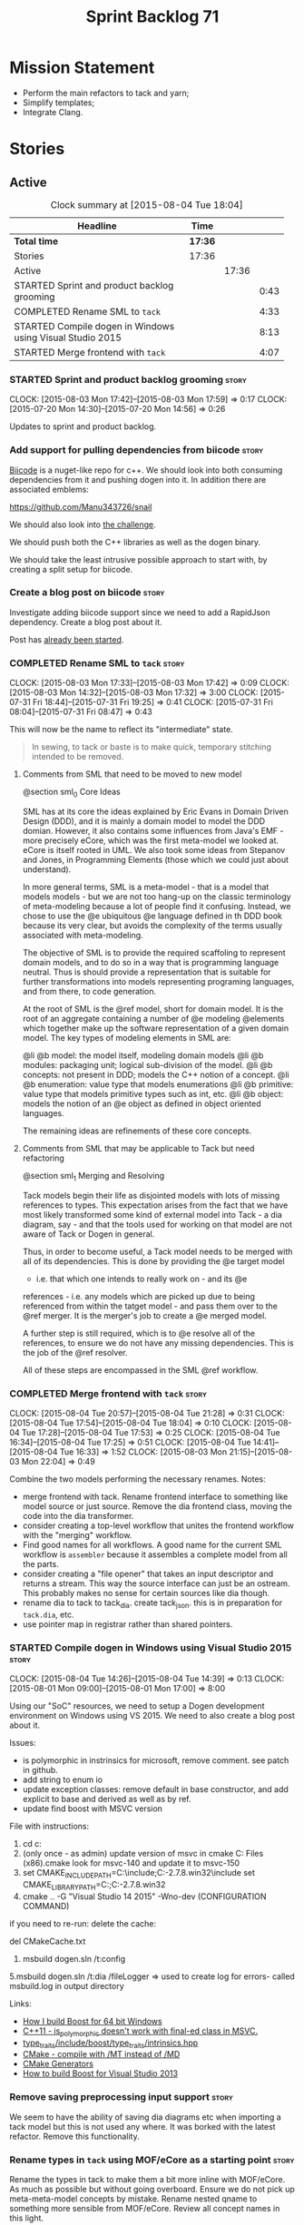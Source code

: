 #+title: Sprint Backlog 71
#+options: date:nil toc:nil author:nil num:nil
#+todo: STARTED | COMPLETED CANCELLED POSTPONED
#+tags: { story(s) spike(p) }

* Mission Statement

- Perform the main refactors to tack and yarn;
- Simplify templates;
- Integrate Clang.

* Stories

** Active

#+begin: clocktable :maxlevel 3 :scope subtree :indent nil :emphasize nil :scope file :narrow 75
#+CAPTION: Clock summary at [2015-08-04 Tue 18:04]
| <75>                                                                        |         |       |      |
| Headline                                                                    | Time    |       |      |
|-----------------------------------------------------------------------------+---------+-------+------|
| *Total time*                                                                | *17:36* |       |      |
|-----------------------------------------------------------------------------+---------+-------+------|
| Stories                                                                     | 17:36   |       |      |
| Active                                                                      |         | 17:36 |      |
| STARTED Sprint and product backlog grooming                                 |         |       | 0:43 |
| COMPLETED Rename SML to =tack=                                              |         |       | 4:33 |
| STARTED Compile dogen in Windows using Visual Studio 2015                   |         |       | 8:13 |
| STARTED Merge frontend with =tack=                                          |         |       | 4:07 |
#+end:

*** STARTED Sprint and product backlog grooming                       :story:
    CLOCK: [2015-08-03 Mon 17:42]--[2015-08-03 Mon 17:59] =>  0:17
    CLOCK: [2015-07-20 Mon 14:30]--[2015-07-20 Mon 14:56] =>  0:26

Updates to sprint and product backlog.

*** Add support for pulling dependencies from biicode                 :story:

[[https://www.biicode.com/][Biicode]] is a nuget-like repo for c++. We should look into both
consuming dependencies from it and pushing dogen into it. In addition
there are associated emblems:

https://github.com/Manu343726/snail

We should also look into [[https://www.biicode.com/biicode-open-source-challenge][the challenge]].

We should push both the C++ libraries as well as the dogen binary.

We should take the least intrusive possible approach to start with, by
creating a split setup for biicode.

*** Create a blog post on biicode                                     :story:

Investigate adding biicode support since we need to add a RapidJson
dependency. Create a blog post about it.

Post has [[https://github.com/DomainDrivenConsulting/dogen/blob/master/doc/blog/biicode.org][already been started]].

*** COMPLETED Rename SML to =tack=                                    :story:
    CLOSED: [2015-08-03 Mon 17:32]
    CLOCK: [2015-08-03 Mon 17:33]--[2015-08-03 Mon 17:42] =>  0:09
    CLOCK: [2015-08-03 Mon 14:32]--[2015-08-03 Mon 17:32] =>  3:00
    CLOCK: [2015-07-31 Fri 18:44]--[2015-07-31 Fri 19:25] =>  0:41
    CLOCK: [2015-07-31 Fri 08:04]--[2015-07-31 Fri 08:47] =>  0:43

This will now be the name to reflect its "intermediate" state.

#+begin_quote
In sewing, to tack or baste is to make quick, temporary stitching
intended to be removed.
#+end_quote

**** Comments from SML that need to be moved to new model

@section sml_0 Core Ideas

SML has at its core the ideas explained by Eric Evans in Domain Driven
Design (DDD), and it is mainly a domain model to model the DDD domian.
However, it also contains some influences from Java's EMF - more precisely
eCore, which was the first meta-model we looked at. eCore is itself rooted
in UML. We also took some ideas from Stepanov and Jones, in Programming
Elements (those which we could just about understand).

In more general terms, SML is a meta-model - that is a model that models
models - but we are not too hang-up on the classic terminology of meta-modeling
because a lot of people find it confusing. Instead, we chose to use the
@e ubiquitous @e language defined in th DDD book because its very clear, but
avoids the complexity of the terms usually associated with meta-modeling.

The objective of SML is to provide the required scaffoling to represent domain
models, and to do so in a way that is programming language neutral. Thus is
should provide a representation that is suitable for further transformations
into models representing programing languages, and from there, to code
generation.

At the root of SML is the @ref model, short for domain model. It is the root
of an aggregate containing a number of @e modeling @elements which together
make up the software representation of a given domain model. The key types of
modeling elements in SML are:

@li @b model: the model itself, modeling domain models
@li @b modules: packaging unit; logical sub-division of the model.
@li @b concepts: not present in DDD; models the C++ notion of a concept.
@li @b enumeration: value type that models enumerations
@li @b primitive: value type that models primitive types such as int, etc.
@li @b object: models the notion of an @e object as defined in object oriented
languages.

The remaining ideas are refinements of these core concepts.

**** Comments from SML that may be applicable to Tack but need refactoring

@section sml_1 Merging and Resolving

Tack models begin their life as disjointed models with lots of missing
references to types. This expectation arises from the fact that we
have most likely transformed some kind of external model into Tack - a
dia diagram, say - and that the tools used for working on that model
are not aware of Tack or Dogen in general.

Thus, in order to become useful, a Tack model needs to be merged with
all of its dependencies. This is done by providing the @e target model
- i.e. that which one intends to really work on - and its @e
references - i.e. any models which are picked up due to being
referenced from within the tatget model - and pass them over to the
@ref merger. It is the merger's job to create a @e merged model.

A further step is still required, which is to @e resolve all of the references,
to ensure we do not have any missing dependencies. This is the job of the
@ref resolver.

All of these steps are encompassed in the SML @ref workflow.

*** COMPLETED Merge frontend with =tack=                              :story:
    CLOSED: [2015-08-04 Tue 21:29]
    CLOCK: [2015-08-04 Tue 20:57]--[2015-08-04 Tue 21:28] =>  0:31
    CLOCK: [2015-08-04 Tue 17:54]--[2015-08-04 Tue 18:04] =>  0:10
    CLOCK: [2015-08-04 Tue 17:28]--[2015-08-04 Tue 17:53] =>  0:25
    CLOCK: [2015-08-04 Tue 16:34]--[2015-08-04 Tue 17:25] =>  0:51
    CLOCK: [2015-08-04 Tue 14:41]--[2015-08-04 Tue 16:33] =>  1:52
    CLOCK: [2015-08-03 Mon 21:15]--[2015-08-03 Mon 22:04] =>  0:49

Combine the two models performing the necessary renames. Notes:

- merge frontend with tack. Rename frontend interface to something
  like model source or just source. Remove the dia frontend class,
  moving the code into the dia transformer.
- consider creating a top-level workflow that unites the frontend
  workflow with the "merging" workflow.
- Find good names for all workflows. A good name for the current SML
  workflow is =assembler= because it assembles a complete model from
  all the parts.
- consider creating a "file opener" that takes an input descriptor and
  returns a stream. This way the source interface can just be an
  ostream. This probably makes no sense for certain sources like dia
  though.
- rename dia to tack to tack_dia. create tack_json. this is in
  preparation for =tack.dia=, etc.
- use pointer map in registrar rather than shared pointers.

*** STARTED Compile dogen in Windows using Visual Studio 2015         :story:
    CLOCK: [2015-08-04 Tue 14:26]--[2015-08-04 Tue 14:39] =>  0:13
    CLOCK: [2015-08-01 Mon 09:00]--[2015-08-01 Mon 17:00] =>  8:00

Using our "SoC" resources, we need to setup a Dogen development
environment on Windows using VS 2015. We need to also create a blog
post about it.

Issues:

- is polymorphic in instrinsics for microsoft, remove comment. see
  patch in github.
- add string to enum io
- update exception classes: remove default in base constructor, and
  add explicit to base and derived as well as by ref.
- update find boost with MSVC version

File with instructions:

0. cd c:\DEVELOPEMENT\output
1. (only once - as admin) update version of msvc in cmake C:\Program
  Files (x86)\CMake\share\cmake-3.3\Modules\FindBoost.cmake
  look for msvc-140 and update it to msvc-150
2. set CMAKE_INCLUDE_PATH=C:\boost\include;C:\DEVELOPEMENT\libxml2-2.7.8.win32\include
   set CMAKE_LIBRARY_PATH=C:\boost\lib;C:\DEVELOPEMENT\libxml2-2.7.8.win32\lib
3. cmake ..\dogen -G "Visual Studio 14 2015" -Wno-dev (CONFIGURATION COMMAND)

if you need to re-run: delete the cache:

del CMakeCache.txt

4. msbuild dogen.sln /t:config

5.msbuild dogen.sln /t:dia /fileLogger   => used to create log for
  errors- called msbuild.log in output directory

Links:

- [[http://dominoc925.blogspot.co.uk/2013/04/how-i-build-boost-for-64-bit-windows.html][How I build Boost for 64 bit Windows]]
- [[https://svn.boost.org/trac/boost/ticket/11449][C++11 - is_polymorphic doesn't work with final-ed class in MSVC.]]
- [[https://github.com/boostorg/type_traits/blob/04a8a9ecc2b02b7334a4b3f0459a5f62b855cc68/include/boost/type_traits/intrinsics.hpp][type_traits/include/boost/type_traits/intrinsics.hpp]]
- [[http://stackoverflow.com/questions/20800166/cmake-compile-with-mt-instead-of-md][CMake - compile with /MT instead of /MD]]
- [[http://www.cmake.org/cmake/help/v3.1/manual/cmake-generators.7.html][CMake Generators]]
- [[http://choorucode.com/2014/06/06/how-to-build-boost-for-visual-studio-2013/][How to build Boost for Visual Studio 2013]]

*** Remove saving preprocessing input support                         :story:

We seem to have the ability of saving dia diagrams etc when importing
a tack model but this is not used any where. It was borked with the
latest refactor. Remove this functionality.

*** Rename types in =tack= using MOF/eCore as a starting point        :story:

Rename the types in tack to make them a bit more inline with
MOF/eCore. As much as possible but without going overboard. Ensure
we do not pick up meta-meta-model concepts by mistake. Rename nested
qname to something more sensible from MOF/eCore. Review all concept
names in this light.

*** Create the =yarn= model                                           :story:

We need to create a meta-model with the following characteristics:

- rename frontend to middle end workflow to yarn generation workflow
  or some such name.
- have a look at eCore/MOF type names for inspiration.
- single top-level type for all types with a container. Use boost
  pointer container. add a visitor for the type.
- consider not having a top-level entity called model but instead use
  a top-level package.
- wherever we are using qnames to refer to external types, use a
  reference instead. Use reference wrapper where required.
- we could probably merge backends with yarn and call these
  "sinks". This way we could have "sources" in tack and "sinks" in
  yarn.
- we do not need a qname. We need a name that is made up of just a
  string (the actual name of the object) plus a reference to the
  containing module. The containing module has a structure of paths
  similar to =qname=.

*** Split model name from "contributing model name" in qname          :story:

We need to find a way to model qnames such that there are two model
names: one which contributes to the namespaces and another which
doesn't. The specific use case is the primitives model where the model
has to have a name but we don't want the type names to have the model
name. Perhaps we need some kind of flag: model name contributes to
namespacing.

With this we can then remove the numerous hacks around the primitives
model name such as:

- // FIXME: mega hack to handle primitive model.

*** Update copyright notices                                          :story:

We need to update all notices to reflect personal ownership until DDC
was formed, and then ownership by DDC.

*** Rename types in =tack= using MOF/eCore terms                      :story:

Rename the types in =tack= to make them a bit more inline with
MOF/eCore. As much as possible but without going overboard. Ensure we
do not pick up meta-meta-model concepts by mistake. Rename nested
qname to something more sensible from MOF/eCore. Review all concept
names in this light.

*** Create a set of definitions for tagging and meta-data             :story:

We still use these terms frequently. We should define them in dynamic
to have specific meanings.

*** Refactor code around model origination                            :story:

- remove origin types and generation types, replacing it with just a
  boolean for is target.

*Previous Understanding*

In the past we added a number of knobs around generation, all with
their own problems:

- =origin_types=: was the model/type created by the user or the
  system. in reality this means did the model come from Dia or
  JSON. this is confusing as the user can also add JSON files (their
  own model library) and in the future the user can use JSON
  exclusively without needed Dia at all.

- =generation_types=: if the model is target, all types are to be
  generated /unless/ they are not properly supported, in which case
  they are to be "partially" generated (as is the case with
  services). This is a formatter decision and SML should not know
  anything about it.

These can be replaced by a single enumeration that indicates if the
type/model is target or not.

This work should be integrated with the model types story.

*** Models should have an associated language                          :epic:

#+begin_quote
*Story*: As a dogen user, I want to make sure I only use valid system
models so that I don't generate models that code generate but do not
compile.
#+end_quote

Certain models (e.g. system / library models) can only be used in a
give language; for example =boost= and =std= only make sense in C++. A
.Net library model would only make sense in .Net, etc. These are
Language Specific Models (LSM). Once a model depends on a LSM it
itself becomes an LSM and it should not be able to then make use of
models of other languages nor should one be able to request a code
generation for other languages.

However, one day we will have a system model which is a Language
Agnostic Model (LAM). The system model will provide a base set of
functionality across languages such as containers, and for each type
it will have mappings to language specific types. The mapping is
declared as dynamic extensions in the appropriate section
(i.e. =tags::cpp::mapped_type= or something of that ilk). If a model
depends only on LAMs, it is itself a LAM and can be used to generate
code on any supported language (presumably a supported language is
defined to be that for which we have both mappings and a code
generation backend).

A first step for this would be to have a language enumeration in SML
which is a property of the model, and one entry of which is "language
agnostic".

*** Set enumeration underlying type in SML                            :story:

In cpp transformer we have hacked the underlying type of the
enumeration. Remove this hack and set it in SML. Still a hack, but
a tad better.

Actually this could be the first case where LAM/PIM is used: we could
call this something like integer.

*** Add support for Language Agnostic Models (LAM)                    :story:

When we start supporting more than one language, one interesting
feature would be to be able to define a model once and have it
generated for all supported languages. This would be achieved by
having a system model (or set of system models) that define all the
key types in a language agnostic manner. For example:

: lam::string
: lam::int
: lam::int16

Each of these types then has a set of meta-data fields that map them
to a type in a supported language:

: lam:string: cpp.concrete_type_mapping = std::string
: lam:string: csharp.concrete_type_mapping = string

And so on. We load the user model that makes use of LAM, we generate
the merged model still with LAM types and then we perform a
translation for each of the supported and enabled languages: for every
LAM type, we replace all its references with the corresponding
concrete type. We need to split the supplied mapping into a QName, use
the QName to load the system models for that language, look up the
type and replace it. After the translation no LAM types are left. We
end up with N SML merged models where N is the number of supported and
enabled languages.

Each of these models is then sent down to code generation. This should
be equivalent to manually generating models per language - we could
use this as a test.

Once we have LAM, it would be great to be able to exchange data
between languages. This could be done as follows:

- XML: create a "LAM" XML schema, and a set of formatters that read
  and write from it. This is kind of like reverse mapping the types
  back to LAM types when writing the XML.
- JSON: similar approach to XML, minus the schema.
- POF: use the coherence libraries to dump the models into POF.

FIXME: we believed this story was already backloged but could not find
it on a quick search. Do a more thorough search.

*** Thoughts on simplifying the formattables generation               :story:

We have a problem in the way which we are doing the formattables:
because we are doing model traversals for each of the factories, we
cannot easily introduce a set of manually generated qnames such as the
registrar and includers. However, if we started off the main workflow
by creating a structure like so:

- qname
- optional entity (new base class in SML); if null we need to create
  extensions as an empty object.

We then need a list of these that get passed in to all repository
factories. These use a visitor of entity to resolve to a type (where
required).

We can inject types to this list that have a qname but no entity. For
these we generate some parts of the formatter properties. Actually, we
still need to generate inclusion lists even when there is no
entity. Perhaps we need to create a new method in the provider that
does not take an SML entity but still generates the inclusion list.

Actually this should all be done in SML. We should have zero qname
look-ups coming out of SML, just follow references. This story is a
variation of the split between "partial" models and "full" models.

Well not everything should be done in SML. We still need to create a
structure with the properties above, but that is done by iterating
through a list in the SML model.

One slight problem with this approach: sometimes we need to preserve
some relationships in the newly generated objects. For registrar we
need to preserve the model leaves. For the includers / master headers
we need to express somehow the inclusion relationship at the formatter
level. The latter is definitely a special case because it is a pure
C++ concept: include files cannot be modeled in SML. However,
registrar is slightly different because we still need to compute the
includes based on the leaves. This means that the above approach will
not provide a clean solution, unless we synthesise an SML object when
providing the includes. And of course we need to be careful taking
that route or else we will end up generating the object across all
facets.

*** Consider reducing the number of qname lookups in cpp model        :story:

At present we are using qnames all over the place in CPP. Nothing
stops us from using strings instead of qnames if that is more
efficient.

What is worse is that we seem to be doing a ridiculous amount of qname
lookups. It would be much nicer if we could somehow have all the data
in the right shape to avoid doing so many lookups.

*** Handling of managed directories is incorrect                      :story:

At present we are querying the dia to sml transformer to figure out
what the managed directories are. These are basically the top-level
directories from where we want the housekeeper to operate. In reality
this is (or can be placed) in the meta-data. We should be able to
extract the managed directories from the meta-data as a step in one of
the workflows.

This can be done by the backend. It does mean that we should be
returning a composite type from generation:

- list of files;
- list of managed directories.

Alternatively we could have a =managed_directories= method that takes
in an SML model and then internally reads in the meta-data for a given
model to produce the list.

*Merged with previous story*

Compute managed directories from knitting options

At present the backend is returning empty managed directories. This
means housekeeping will fail in the new world. We need to change the
interface of this method to take in the knitting options and return
the managed directories.

This is not entirely trivial. At present the managed directories are
computed in the locator. It takes into account split project, etc to
come up with all the directories used by the backend. We need to make
these decisions during path expansion, expect we only need manged
directories for the root object. However we do not know which object
is the root object at present, during the expansion. We could identify
it via the QName and the SML model in context thought. We could then
populate the managed directories as a text collection. We then need
some settings and a factory to pull out the managed directories from
the root object. This could be done in =managed_directories=, by
having an SML model as input.

*** Add include providers for all types                               :story:

We need to implement the provider container support for primitives,
modules and concepts.

Update:

- inclusion dependencies factory
- provider container

*** Implement all formatter interfaces                                :story:

We still have a couple of skeleton interfaces:

- primitve
- concepts

*** Factor all =housekeeping_required= methods into one               :story:

In knit model we seem to have several of these: =housekeeping_required=.

*** Do not compute inclusion directives for system models             :story:

It seems we are computing inclusion directives and other path
derivatives for system models:

: {
:   "__type__": "dogen::cpp::expansion::path_derivatives",
:   "file_path": "/home/marco/Development/DomainDrivenConsulting/output/dogen/clang-3.5/stage/bin/../test_data/all_primitives/actual/std/include/std/serialization/unique_ptr_fwd_ser.hpp",
:   "header_guard": "STD_SERIALIZATION_UNIQUE_PTR_FWD_SER_HPP",
:   "inclusion_directive": "<quote>std/serialization/unique_ptr_fwd_ser.hpp<quote>"
: }

This comes out of the workflow, so we possibly are then ignoring it
for the non-target types. So:

- can we avoid computing these altogether?
- are we ignoring it?

Actually this is the usual problem with the "origin" of the type. We
need a way to determine if this type needs computations or not. We
need to create a story to clean up the =origin_type= and
=generation_type= and then we can make use of it to determine if we
need to compute inclusion, path etc or not.

*** Header guard in formatters should be optional                     :story:

At present we are relying on empty header guards to determine what to
do in boilerplate. We should use boost optional.

*** Remove complete name and use qualified name                       :story:

At present we have both complete name and qualified name in
formatables. Qualified name is blank. We should remove complete name
and populate qualified name.

This is in nested type info.

*** Consider renaming registrar in boost serialisation                :story:

At present we have a registrar formatter that does the boost
serialisation work. However, the name =registrar= is a bit too
generic; we may for example add formatters for static registrars. We
should rename this formatter to something more meaningful. Also the
name registrar is already well understood to mean static registrar.

This is a big problem now that we cannot add a type with the name
registrar to the main model as it clashes with the serialisation
registrar.

** Deprecated
